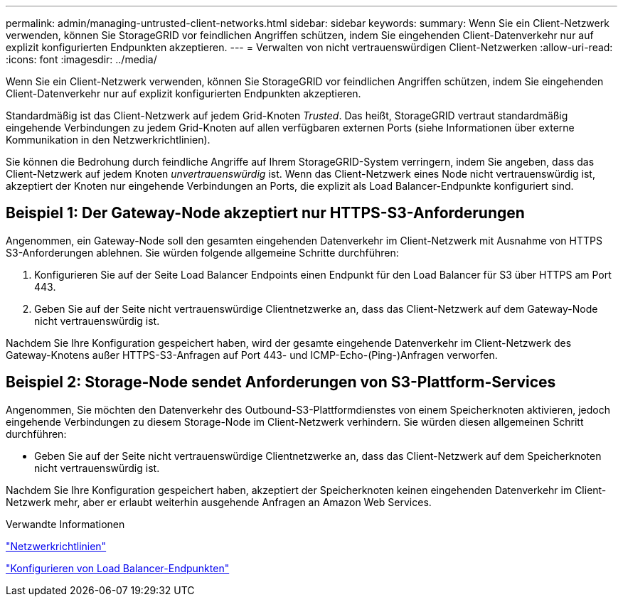 ---
permalink: admin/managing-untrusted-client-networks.html 
sidebar: sidebar 
keywords:  
summary: Wenn Sie ein Client-Netzwerk verwenden, können Sie StorageGRID vor feindlichen Angriffen schützen, indem Sie eingehenden Client-Datenverkehr nur auf explizit konfigurierten Endpunkten akzeptieren. 
---
= Verwalten von nicht vertrauenswürdigen Client-Netzwerken
:allow-uri-read: 
:icons: font
:imagesdir: ../media/


[role="lead"]
Wenn Sie ein Client-Netzwerk verwenden, können Sie StorageGRID vor feindlichen Angriffen schützen, indem Sie eingehenden Client-Datenverkehr nur auf explizit konfigurierten Endpunkten akzeptieren.

Standardmäßig ist das Client-Netzwerk auf jedem Grid-Knoten _Trusted_. Das heißt, StorageGRID vertraut standardmäßig eingehende Verbindungen zu jedem Grid-Knoten auf allen verfügbaren externen Ports (siehe Informationen über externe Kommunikation in den Netzwerkrichtlinien).

Sie können die Bedrohung durch feindliche Angriffe auf Ihrem StorageGRID-System verringern, indem Sie angeben, dass das Client-Netzwerk auf jedem Knoten _unvertrauenswürdig_ ist. Wenn das Client-Netzwerk eines Node nicht vertrauenswürdig ist, akzeptiert der Knoten nur eingehende Verbindungen an Ports, die explizit als Load Balancer-Endpunkte konfiguriert sind.



== Beispiel 1: Der Gateway-Node akzeptiert nur HTTPS-S3-Anforderungen

Angenommen, ein Gateway-Node soll den gesamten eingehenden Datenverkehr im Client-Netzwerk mit Ausnahme von HTTPS S3-Anforderungen ablehnen. Sie würden folgende allgemeine Schritte durchführen:

. Konfigurieren Sie auf der Seite Load Balancer Endpoints einen Endpunkt für den Load Balancer für S3 über HTTPS am Port 443.
. Geben Sie auf der Seite nicht vertrauenswürdige Clientnetzwerke an, dass das Client-Netzwerk auf dem Gateway-Node nicht vertrauenswürdig ist.


Nachdem Sie Ihre Konfiguration gespeichert haben, wird der gesamte eingehende Datenverkehr im Client-Netzwerk des Gateway-Knotens außer HTTPS-S3-Anfragen auf Port 443- und ICMP-Echo-(Ping-)Anfragen verworfen.



== Beispiel 2: Storage-Node sendet Anforderungen von S3-Plattform-Services

Angenommen, Sie möchten den Datenverkehr des Outbound-S3-Plattformdienstes von einem Speicherknoten aktivieren, jedoch eingehende Verbindungen zu diesem Storage-Node im Client-Netzwerk verhindern. Sie würden diesen allgemeinen Schritt durchführen:

* Geben Sie auf der Seite nicht vertrauenswürdige Clientnetzwerke an, dass das Client-Netzwerk auf dem Speicherknoten nicht vertrauenswürdig ist.


Nachdem Sie Ihre Konfiguration gespeichert haben, akzeptiert der Speicherknoten keinen eingehenden Datenverkehr im Client-Netzwerk mehr, aber er erlaubt weiterhin ausgehende Anfragen an Amazon Web Services.

.Verwandte Informationen
link:../network/index.html["Netzwerkrichtlinien"]

link:configuring-load-balancer-endpoints.html["Konfigurieren von Load Balancer-Endpunkten"]
